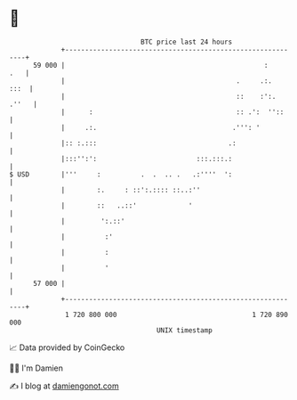 * 👋

#+begin_example
                                    BTC price last 24 hours                    
                +------------------------------------------------------------+ 
         59 000 |                                                  :     .   | 
                |                                           .     .:.   :::  | 
                |                                           ::    :':. .''   | 
                |      :                                    :: .':  ''::     | 
                |     .:.                                  .''': '           | 
                |:: :.:::                                 .:                 | 
                |:::'':':                         :::.:::.:                  | 
   $ USD        |'''     :          .  .  .. .   .:''''  ':                  | 
                |        :.     : ::':.:::: ::..:''                          | 
                |        ::   ..::'             '                            | 
                |         ':.::'                                             | 
                |          :'                                                | 
                |          :                                                 | 
                |          '                                                 | 
         57 000 |                                                            | 
                +------------------------------------------------------------+ 
                 1 720 800 000                                  1 720 890 000  
                                        UNIX timestamp                         
#+end_example
📈 Data provided by CoinGecko

🧑‍💻 I'm Damien

✍️ I blog at [[https://www.damiengonot.com][damiengonot.com]]
